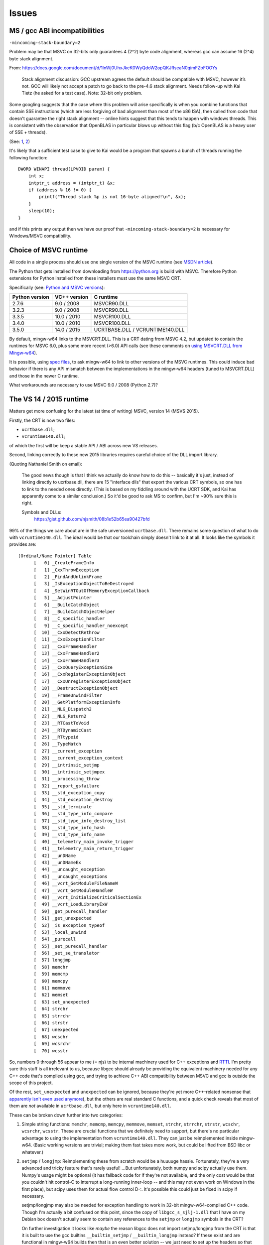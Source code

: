 ######
Issues
######

******************************
MS / gcc ABI incompatibilities
******************************

``-mincoming-stack-boundary=2``

Problem may be that MSVC on 32-bits only guarantees 4 (2^2) byte code
alignment, whereas gcc can assume 16 (2^4) byte stack alignment.

From:
https://docs.google.com/document/d/1lnWj0UhxJkeK0WyQdoW2opQKJfIseaN0qimFZbFOOYs

    Stack alignment discussion: GCC upstream agrees the default should be
    compatible with MSVC, however it’s not. GCC will likely not accept a patch
    to go back to the pre-4.6 stack alignment. Needs follow-up with Kai Tietz
    (he asked for a test case). Note: 32-bit only problem.

Some googling suggests that the case where this problem will arise specifically
is when you combine functions that contain SSE instructions (which are less
forgiving of bad alignment than most of the x86 ISA), then called from code
that doesn't guarantee the right stack alignment -- online hints suggest that
this tends to happen with windows threads. This is consistent with the
observation that OpenBLAS in particular blows up without this flag (b/c
OpenBLAS is a heavy user of SSE + threads).

(See: `1 <http://www.peterstock.co.uk/games/mingw_sse/>`_, `2 <http://www.sourceware.org/ml/pthreads-win32/2008/msg00056.html>`_)

It's likely that a sufficient test case to give to Kai would be a
program that spawns a bunch of threads running the following
function::

  DWORD WINAPI thread(LPVOID param) {
      int x;
      intptr_t address = (intptr_t) &x;
      if (address % 16 != 0) {
          printf("Thread stack %p is not 16-byte aligned!\n", &x);
      }
      sleep(10);
  }

and if this prints any output then we have our proof that
``-mincoming-stack-boundary=2`` is necessary for Windows/MSVC
compatibility.

**********************
Choice of MSVC runtime
**********************

All code in a single process should use one single version of the MSVC runtime
(see `MSDN article
<https://msdn.microsoft.com/en-us/library/ms235460.aspx>`_).

The Python that gets installed from downloading from https://python.org is
build with MSVC.  Therefore Python extensions for Python installed from these
installers must use the same MSVC CRT.

Specifically (see: `Python and MSVC versions
<https://matthew-brett.github.io/pydagogue/python_msvc.html#visual-studio-versions-used-to-compile-distributed-python-binaries>`_):

============== ============ =========
Python version VC++ version C runtime
============== ============ =========
2.7.6          9.0 / 2008   MSVCR90.DLL
3.2.3          9.0 / 2008   MSVCR90.DLL
3.3.5          10.0 / 2010  MSVCR100.DLL
3.4.0          10.0 / 2010  MSVCR100.DLL
3.5.0          14.0 / 2015  UCRTBASE.DLL / VCRUNTIME140.DLL
============== ============ =========

By default, mingw-w64 links to the MSVCRT.DLL.  This is a CRT dating from MSVC
4.2, but updated to contain the runtimes for MSVC 6.0, plus some more recent
(>6.0) API calls (see these comments on `using MSVCRT.DLL from Mingw-w64
<http://sourceforge.net/p/mingw-w64/wiki2/The%20case%20against%20msvcrt.dll>`_).

It is possible, using `spec files
<http://www.mingw.org/wiki/HOWTO_Use_the_GCC_specs_file>`_, to ask mingw-w64
to link to other versions of the MSVC runtimes.  This could induce bad
behavior if there is any API mismatch between the implementations in the
mingw-w64 headers (tuned to MSVCRT.DLL) and those in the newer C runtime.

What workarounds are necessary to use MSVC 9.0 / 2008 (Python 2.7)?

************************
The VS 14 / 2015 runtime
************************

Matters get more confusing for the latest (at time of writing) MSVC, version
14 (MSVS 2015).

Firstly, the CRT is now two files:

* ``ucrtbase.dll``;
* ``vcruntime140.dll``;

of which the first will be keep a stable API / ABI across new VS releases.

Second, linking correctly to these new 2015 libraries requires careful choice
of the DLL import library.

(Quoting Nathaniel Smith on email):

    The good news though is that I think we actually do know how to do this --
    basically it's just, instead of linking directly to ucrtbase.dll, there
    are 15 "interface dlls" that export the various CRT symbols, so one has to
    link to the needed ones directly. (This is based on my fiddling around
    with the UCRT SDK, and Kai has apparently come to a similar conclusion.)
    So it'd be good to ask MS to confirm, but I'm ~90% sure this is right.

    Symbols and DLLs:
        https://gist.github.com/njsmith/08b1e52b65ea90427bfd

99% of the things we care about are in the safe unversioned
``ucrtbase.dll``. There remains some question of what to do with
``vcruntime140.dll``. The ideal would be that our toolchain simply
doesn't link to it at all. It looks like the symbols it provides are::

  [Ordinal/Name Pointer] Table
        [   0] _CreateFrameInfo
        [   1] _CxxThrowException
        [   2] _FindAndUnlinkFrame
        [   3] _IsExceptionObjectToBeDestroyed
        [   4] _SetWinRTOutOfMemoryExceptionCallback
        [   5] __AdjustPointer
        [   6] __BuildCatchObject
        [   7] __BuildCatchObjectHelper
        [   8] __C_specific_handler
        [   9] __C_specific_handler_noexcept
        [  10] __CxxDetectRethrow
        [  11] __CxxExceptionFilter
        [  12] __CxxFrameHandler
        [  13] __CxxFrameHandler2
        [  14] __CxxFrameHandler3
        [  15] __CxxQueryExceptionSize
        [  16] __CxxRegisterExceptionObject
        [  17] __CxxUnregisterExceptionObject
        [  18] __DestructExceptionObject
        [  19] __FrameUnwindFilter
        [  20] __GetPlatformExceptionInfo
        [  21] __NLG_Dispatch2
        [  22] __NLG_Return2
        [  23] __RTCastToVoid
        [  24] __RTDynamicCast
        [  25] __RTtypeid
        [  26] __TypeMatch
        [  27] __current_exception
        [  28] __current_exception_context
        [  29] __intrinsic_setjmp
        [  30] __intrinsic_setjmpex
        [  31] __processing_throw
        [  32] __report_gsfailure
        [  33] __std_exception_copy
        [  34] __std_exception_destroy
        [  35] __std_terminate
        [  36] __std_type_info_compare
        [  37] __std_type_info_destroy_list
        [  38] __std_type_info_hash
        [  39] __std_type_info_name
        [  40] __telemetry_main_invoke_trigger
        [  41] __telemetry_main_return_trigger
        [  42] __unDName
        [  43] __unDNameEx
        [  44] __uncaught_exception
        [  45] __uncaught_exceptions
        [  46] __vcrt_GetModuleFileNameW
        [  47] __vcrt_GetModuleHandleW
        [  48] __vcrt_InitializeCriticalSectionEx
        [  49] __vcrt_LoadLibraryExW
        [  50] _get_purecall_handler
        [  51] _get_unexpected
        [  52] _is_exception_typeof
        [  53] _local_unwind
        [  54] _purecall
        [  55] _set_purecall_handler
        [  56] _set_se_translator
        [  57] longjmp
        [  58] memchr
        [  59] memcmp
        [  60] memcpy
        [  61] memmove
        [  62] memset
        [  63] set_unexpected
        [  64] strchr
        [  65] strrchr
        [  66] strstr
        [  67] unexpected
        [  68] wcschr
        [  69] wcsrchr
        [  70] wcsstr

So, numbers 0 through 56 appear to me (= njs) to be internal machinery
used for C++ exceptions and `RTTI
<https://en.wikipedia.org/wiki/Run-time_type_information>`_. I'm
pretty sure this stuff is all irrelevant to us, because libgcc should
already be providing the equivalent machinery needed for any C++ code
that's compiled using gcc, and trying to achieve C++ ABI compatibility
between MSVC and gcc is outside the scope of this project.

Of the rest, ``set_unexpected`` and ``unexpected`` can be ignored,
because they're yet more C++-related nonsense that `apparently isn't
even used anymore
<https://msdn.microsoft.com/en-us/library/h46t5b69.aspx>`_), but the
others are real standard C functions, and a quick check reveals that
most of them are *not* available in ``ucrtbase.dll``, but only here in
``vcruntime140.dll``.

These can be broken down further into two categories:

1) Simple string functions: ``memchr``, ``memcmp``, ``memcpy``,
   ``memmove``, ``memset``, ``strchr``, ``strrchr``, ``strstr``,
   ``wcschr``, ``wcsrchr``, ``wcsstr``. These are crucial functions
   that we definitely need to support, but there's no particular
   advantage to using the implementation from
   ``vcruntime140.dll``. They can just be reimplemented inside
   mingw-w64. (Basic working versions are trivial; making them fast
   takes more work, but could be lifted from BSD libc or whatever.)

2) ``setjmp`` / ``longjmp``: Reimplementing these from scratch would
   be a huuuuge hassle. Fortunately, they're a very advanced and
   tricky feature that's rarely useful! ...But unfortunately, both
   numpy and scipy actually use them. Numpy's usage might be optional
   (it has fallback code for if they're not available, and the only
   cost would be that you couldn't hit control-C to interrupt a
   long-running inner-loop -- and this may not even work on Windows
   in the first place), but scipy uses them for actual flow control
   D-:. It's possible this could just be fixed in scipy if necessary.

   setjmp/longjmp may also be needed for exception handling to work in
   32-bit mingw-w64-compiled C++ code. Though I'm actually a bit
   confused on this point, since the copy of ``libgcc_s_sjlj-1.dll``
   that I have on my Debian box doesn't actually seem to contain any
   references to the ``setjmp`` or ``longjmp`` symbols in the CRT?

   On further investigation it looks like *maybe* the reason libgcc
   does not import setjmp/longjmp from the CRT is that it is built to
   use the gcc builtins ``__builtin_setjmp`` / ``__builtin_longjmp``
   instead? If these exist and are functional in mingw-w64 builds then
   that is an even better solution -- we just need to set up the
   headers so that user code that tries to call setjmp/longjmp are
   redirected to the builtins. Maybe. Need to check with mingw-w64
   folks about this.

*********************
Math precision issues
*********************

(Quoting Nathaniel Smith on email):

    mingw-w64's libm implementations are the borrowed from those used on BSDs,
    Linux, etc., and assume -- consistent with the ABI on those other
    platforms -- that the x87 FPU will be configured to use 80 bit precision
    for intermediate results. MSVC's ABI, though, configures the x87 FPU into
    64 bit precision mode, and we don't want to override that because who
    knows what would break.  The result is that when run in MSVC-compatibility
    mode, mingw-w64's libm code currently assumes that it has higher internal
    precision than it actually has, and doesn't necessarily produce the right
    answers. In particular the trig functions currently are just thin wrappers
    around the x87 fsin / fcos / etc. instructions. These are pretty sloppy
    and inaccurate, which doesn't matter too much if you're going to throw
    away all the low-order bits anyway... but if you're going to keep those
    bits then it becomes more of an issue.

    [...]

Investigating ``sleef`` library for needed functions.  Nathaniel suggested
libm implementation from bionic (Android's libc).

Bionic's libm is here: https://github.com/android/platform_bionic/tree/master/libm/x86
Basically what would be needed is just copying these files into mingw-w64 plus
build system updates.

***************
Disutils issues
***************

How to return correct flags to mingw-w64, from Python built with MSVC?

***********************
BLAS / LAPACK libraries
***********************

Problems with OpenBLAS.

A small number of test failures with numpy / scipy.

ATLAS instead?

MKL licensing appears to still require us (the wheel package authors) to
require you (the wheel package users) not to reverse engineer the MKL
binaries (an extra license restriction).  Package authors have to indemnify
Intel against being sued by the package users.

******************
Partial to-do list
******************

* Implement linking to MSVC 2015 CRT libraries from mingw-w64;

  * work out correct method;
  * discuss with MS developers;
  * merge to mingw-w64;

* Implement high-precision libm;

  * decide on library;
  * merge to mingw-w64;

* Develop "runtime agility" for mingw-w64 - method of adapting to different
  MSVC CRT libraries dynamically.  Maybe 50-60K of developer work / 2 man
  months.  On back-burner for mingw-w64 project.

* Create buildbot / appveyor scripts to build mingwpy library;

* Create test rig for OpenBLAS maybe via numpy, implement on buildbots with
  different processors or gcc compile farm.
